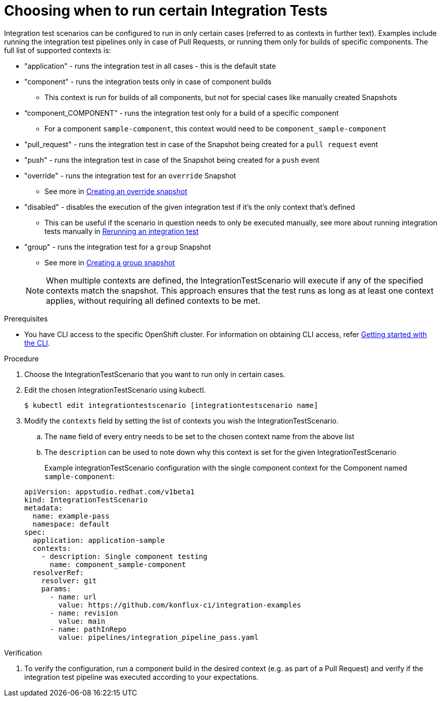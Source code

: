 = Choosing when to run certain Integration Tests

Integration test scenarios can be configured to run in only certain cases (referred to as contexts in further text).
Examples include running the integration test pipelines only in case of Pull Requests, or running them only for builds of specific components.
The full list of supported contexts is:

* "application"  - runs the integration test in all cases - this is the default state
* "component" - runs the integration tests only in case of component builds
** This context is run for builds of all components, but not for special cases like manually created Snapshots
* “component_COMPONENT” - runs the integration test only for a build of a specific component
** For a component  `sample-component`, this context would need to be `component_sample-component`
* "pull_request" - runs the integration test in case of the Snapshot being created for a `pull request` event
* "push" - runs the integration test in case of the Snapshot being created for a `push` event
* "override" - runs the integration test for an `override` Snapshot
** See more in xref:how-tos/testing/integration/snapshots/override-snapshots.adoc[Creating an override snapshot]
* "disabled" - disables the execution of the given integration test if it's the only context that's defined
** This can be useful if the scenario in question needs to only be executed manually, see more about running
integration tests manually in xref:how-tos/testing/integration/rerunning.adoc[Rerunning an integration test]
* "group" - runs the integration test for a `group` Snapshot
** See more in xref:how-tos/testing/integration/snapshots/group-snapshots.adoc[Creating a group snapshot]

+
NOTE: When multiple contexts are defined, the IntegrationTestScenario will execute if any of the specified contexts match the snapshot. This approach ensures that the test runs as long as at least one context applies, without requiring all defined contexts to be met.

.Prerequisites
- You have CLI access to the specific OpenShift cluster. For information on obtaining CLI access, refer xref:ROOT:getting-started/cli.adoc[Getting started with the CLI].

.Procedure

. Choose the IntegrationTestScenario that you want to run only in certain cases.

. Edit the chosen IntegrationTestScenario using kubectl.

+
[source]
----
$ kubectl edit integrationtestscenario [integrationtestscenario name]
----

. Modify the `contexts` field by setting the list of contexts you wish the IntegrationTestScenario.
.. The `name` field of every entry needs to be set to the chosen context name from the above list
.. The `description` can be used to note down why this context is set for the given IntegrationTestScenario
+
Example integrationTestScenario configuration with the single component context for the Component named `sample-component`:

+
[source,yaml]
----
apiVersion: appstudio.redhat.com/v1beta1
kind: IntegrationTestScenario
metadata:
  name: example-pass
  namespace: default
spec:
  application: application-sample
  contexts:
    - description: Single component testing
      name: component_sample-component
  resolverRef:
    resolver: git
    params:
      - name: url
        value: https://github.com/konflux-ci/integration-examples
      - name: revision
        value: main
      - name: pathInRepo
        value: pipelines/integration_pipeline_pass.yaml
----

.Verification

. To verify the configuration, run a component build in the desired context (e.g. as part of a Pull Request) and
verify if the integration test pipeline was executed according to your expectations.
